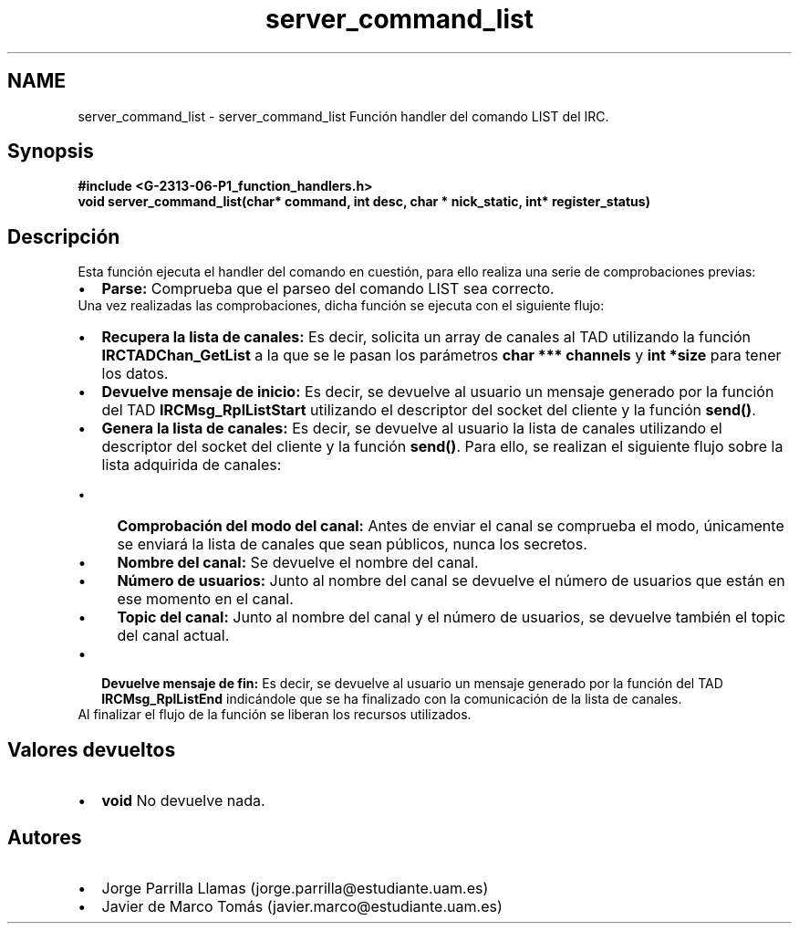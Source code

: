 .TH "server_command_list" 3 "Lunes, 13 de Marzo de 2017" "Version 1.0" "Redes de Comunicaciones II" \" -*- nroff -*-
.ad l
.nh
.SH NAME
server_command_list \- server_command_list 
Función handler del comando LIST del IRC\&.
.SH "Synopsis"
.PP
\fC \fB#include\fP \fB<\fBG-2313-06-P1_function_handlers\&.h\fP>\fP 
.br
 \fBvoid \fBserver_command_list(char* command, int desc, char * nick_static, int* register_status)\fP\fP \fP 
.SH "Descripción"
.PP
Esta función ejecuta el handler del comando en cuestión, para ello realiza una serie de comprobaciones previas:
.PP
.PD 0
.IP "\(bu" 2
\fBParse:\fP Comprueba que el parseo del comando LIST sea correcto\&. 
.PP
.PP
Una vez realizadas las comprobaciones, dicha función se ejecuta con el siguiente flujo:
.PP
.PD 0
.IP "\(bu" 2
\fBRecupera la lista de canales:\fP Es decir, solicita un array de canales al TAD utilizando la función \fBIRCTADChan_GetList\fP a la que se le pasan los parámetros \fBchar *** channels\fP y \fBint *size\fP para tener los datos\&.  
.IP "\(bu" 2
\fBDevuelve mensaje de inicio:\fP Es decir, se devuelve al usuario un mensaje generado por la función del TAD \fBIRCMsg_RplListStart\fP utilizando el descriptor del socket del cliente y la función \fBsend()\fP\&. 
.IP "\(bu" 2
\fBGenera la lista de canales:\fP Es decir, se devuelve al usuario la lista de canales utilizando el descriptor del socket del cliente y la función \fBsend()\fP\&. Para ello, se realizan el siguiente flujo sobre la lista adquirida de canales: 
.PD 0

.IP "  \(bu" 4
\fBComprobación del modo del canal:\fP Antes de enviar el canal se comprueba el modo, únicamente se enviará la lista de canales que sean públicos, nunca los secretos\&. 
.IP "  \(bu" 4
\fBNombre del canal:\fP Se devuelve el nombre del canal\&. 
.IP "  \(bu" 4
\fBNúmero de usuarios:\fP Junto al nombre del canal se devuelve el número de usuarios que están en ese momento en el canal\&. 
.IP "  \(bu" 4
\fBTopic del canal:\fP Junto al nombre del canal y el número de usuarios, se devuelve también el topic del canal actual\&. 
.PP

.IP "\(bu" 2
\fBDevuelve mensaje de fin:\fP Es decir, se devuelve al usuario un mensaje generado por la función del TAD \fBIRCMsg_RplListEnd\fP indicándole que se ha finalizado con la comunicación de la lista de canales\&. 
.PP
.PP
Al finalizar el flujo de la función se liberan los recursos utilizados\&.
.SH "Valores devueltos"
.PP
.PD 0
.IP "\(bu" 2
\fBvoid\fP No devuelve nada\&. 
.PP
.SH "Autores"
.PP
.PD 0
.IP "\(bu" 2
Jorge Parrilla Llamas (jorge.parrilla@estudiante.uam.es) 
.IP "\(bu" 2
Javier de Marco Tomás (javier.marco@estudiante.uam.es) 
.PP

